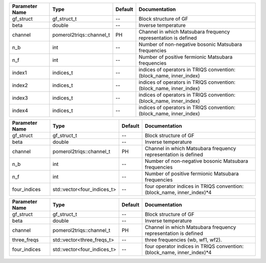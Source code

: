+----------------+--------------------------+---------+----------------------------------------------------------------------+
| Parameter Name | Type                     | Default | Documentation                                                        |
+================+==========================+=========+======================================================================+
| gf_struct      | gf_struct_t              | --      | Block structure of GF                                                |
+----------------+--------------------------+---------+----------------------------------------------------------------------+
| beta           | double                   | --      | Inverse temperature                                                  |
+----------------+--------------------------+---------+----------------------------------------------------------------------+
| channel        | pomerol2triqs::channel_t | PH      | Channel in which Matsubara frequency representation is defined       |
+----------------+--------------------------+---------+----------------------------------------------------------------------+
| n_b            | int                      | --      | Number of non-negative bosonic Matsubara frequencies                 |
+----------------+--------------------------+---------+----------------------------------------------------------------------+
| n_f            | int                      | --      | Number of positive fermionic Matsubara frequencies                   |
+----------------+--------------------------+---------+----------------------------------------------------------------------+
| index1         | indices_t                | --      | indices of operators in TRIQS convention: (block_name, inner_index)  |
+----------------+--------------------------+---------+----------------------------------------------------------------------+
| index2         | indices_t                | --      | indices of operators in TRIQS convention: (block_name, inner_index)  |
+----------------+--------------------------+---------+----------------------------------------------------------------------+
| index3         | indices_t                | --      | indices of operators in TRIQS convention: (block_name, inner_index)  |
+----------------+--------------------------+---------+----------------------------------------------------------------------+
| index4         | indices_t                | --      | indices of operators in TRIQS convention: (block_name, inner_index)  |
+----------------+--------------------------+---------+----------------------------------------------------------------------+



+----------------+-----------------------------+---------+-------------------------------------------------------------------------+
| Parameter Name | Type                        | Default | Documentation                                                           |
+================+=============================+=========+=========================================================================+
| gf_struct      | gf_struct_t                 | --      | Block structure of GF                                                   |
+----------------+-----------------------------+---------+-------------------------------------------------------------------------+
| beta           | double                      | --      | Inverse temperature                                                     |
+----------------+-----------------------------+---------+-------------------------------------------------------------------------+
| channel        | pomerol2triqs::channel_t    | PH      | Channel in which Matsubara frequency representation is defined          |
+----------------+-----------------------------+---------+-------------------------------------------------------------------------+
| n_b            | int                         | --      | Number of non-negative bosonic Matsubara frequencies                    |
+----------------+-----------------------------+---------+-------------------------------------------------------------------------+
| n_f            | int                         | --      | Number of positive fermionic Matsubara frequencies                      |
+----------------+-----------------------------+---------+-------------------------------------------------------------------------+
| four_indices   | std::vector<four_indices_t> | --      | four operator indices in TRIQS convention: (block_name, inner_index)*4  |
+----------------+-----------------------------+---------+-------------------------------------------------------------------------+



+----------------+-----------------------------+---------+-------------------------------------------------------------------------+
| Parameter Name | Type                        | Default | Documentation                                                           |
+================+=============================+=========+=========================================================================+
| gf_struct      | gf_struct_t                 | --      | Block structure of GF                                                   |
+----------------+-----------------------------+---------+-------------------------------------------------------------------------+
| beta           | double                      | --      | Inverse temperature                                                     |
+----------------+-----------------------------+---------+-------------------------------------------------------------------------+
| channel        | pomerol2triqs::channel_t    | PH      | Channel in which Matsubara frequency representation is defined          |
+----------------+-----------------------------+---------+-------------------------------------------------------------------------+
| three_freqs    | std::vector<three_freqs_t>  | --      | three frequencies (wb, wf1, wf2).                                       |
+----------------+-----------------------------+---------+-------------------------------------------------------------------------+
| four_indices   | std::vector<four_indices_t> | --      | four operator indices in TRIQS convention: (block_name, inner_index)*4  |
+----------------+-----------------------------+---------+-------------------------------------------------------------------------+